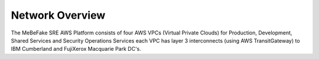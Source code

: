 Network Overview
------------------------------------------------------------------

The MeBeFake SRE AWS Platform consists of four AWS VPCs (Virtual Private Clouds) for
Production, Development, Shared Services and Security Operations Services each VPC has layer 3 
interconnects (using AWS TransitGateway) to IBM Cumberland and FujiXerox Macquarie Park DC's. 
